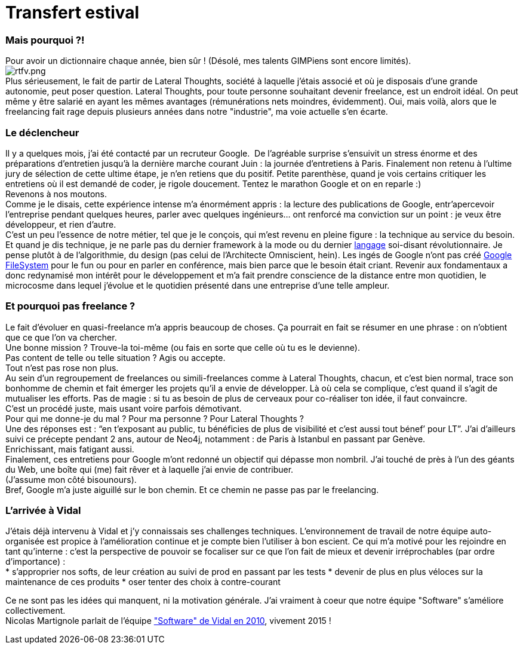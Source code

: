 # Transfert estival

Mais pourquoi ?!
~~~~~~~~~~~~~~~~

Pour avoir un dictionnaire chaque année, bien sûr ! (Désolé, mes talents
GIMPiens sont encore limités).
 +
image:/blog/public/.rtfv_m.png[rtfv.png,title="rtfv.png, Oct 2014"] +
Plus sérieusement, le fait de partir de Lateral Thoughts, société à
laquelle j’étais associé et où je disposais d’une grande autonomie, peut
poser question.
Lateral Thoughts, pour toute personne souhaitant devenir freelance, est
un endroit idéal. On peut même y être salarié en ayant les mêmes
avantages (rémunérations nets moindres, évidemment). Oui, mais voilà,
alors que le freelancing fait rage depuis plusieurs années dans notre
"industrie", ma voie actuelle s’en écarte.
 +

Le déclencheur
~~~~~~~~~~~~~~

Il y a quelques mois, j’ai été contacté par un recruteur Google. 
De l’agréable surprise s’ensuivit un stress énorme et des préparations
d’entretien jusqu’à la dernière marche courant Juin : la journée
d’entretiens à Paris. Finalement non retenu à l’ultime jury de sélection
de cette ultime étape, je n’en retiens que du positif.
Petite parenthèse, quand je vois certains critiquer les entretiens où il
est demandé de coder, je rigole doucement. Tentez le marathon Google et
on en reparle :)
 +
Revenons à nos moutons. 
 +
Comme je le disais, cette expérience intense m’a énormément appris : la
lecture des publications de Google, entr’apercevoir l’entreprise pendant
quelques heures, parler avec quelques ingénieurs… ont renforcé ma
conviction sur un point : je veux être développeur, et rien d’autre.
 +
C’est un peu l’essence de notre métier, tel que je le conçois, qui m’est
revenu en pleine figure : la technique au service du besoin. Et quand je
dis technique, je ne parle pas du dernier framework à la mode ou du
dernier https://developer.apple.com/swift/[langage] soi-disant
révolutionnaire. Je pense plutôt à de l’algorithmie, du design (pas
celui de l’Architecte Omniscient, hein). Les ingés de Google n’ont pas
créé
http://cracking8hacking.com/cracking-hacking/Ebooks/Misc/pdf/The%20Google%20filesystem.pdf[Google
FileSystem] pour le fun ou pour en parler en conférence, mais bien parce
que le besoin était criant.
Revenir aux fondamentaux a donc redynamisé mon intérêt pour le
développement et m’a fait prendre conscience de la distance entre mon
quotidien, le microcosme dans lequel j’évolue et le quotidien présenté
dans une entreprise d’une telle ampleur.
 +

Et pourquoi pas freelance ?
~~~~~~~~~~~~~~~~~~~~~~~~~~~

Le fait d’évoluer en quasi-freelance m’a appris beaucoup de choses. Ça
pourrait en fait se résumer en une phrase : on n'obtient que ce que l’on
va chercher. 
 +
Une bonne mission ? Trouve-la toi-même (ou fais en sorte que celle où tu
es le devienne). +
 Pas content de telle ou telle situation ? Agis ou accepte.
 +
Tout n’est pas rose non plus. +
Au sein d’un regroupement de freelances ou simili-freelances comme à
Lateral Thoughts, chacun, et c’est bien normal, trace son bonhomme de
chemin et fait émerger les projets qu’il a envie de développer. Là où
cela se complique, c’est quand il s’agit de mutualiser les efforts. Pas
de magie : si tu as besoin de plus de cerveaux pour co-réaliser ton
idée, il faut convaincre. 
 +
C’est un procédé juste, mais usant voire parfois démotivant.
 +
Pour qui me donne-je du mal ? Pour ma personne ? Pour Lateral Thoughts ?
 +
Une des réponses est : “en t’exposant au public, tu bénéficies de plus
de visibilité et c’est aussi tout bénef’ pour LT”. J’ai d’ailleurs suivi
ce précepte pendant 2 ans, autour de Neo4j, notamment : de Paris à
Istanbul en passant par Genève. 
 +
Enrichissant, mais fatigant aussi.
 +
Finalement, ces entretiens pour Google m’ont redonné un objectif qui
dépasse mon nombril. J’ai touché de près à l’un des géants du Web, une
boîte qui (me) fait rêver et à laquelle j’ai envie de contribuer. 
 +
(J’assume mon côté bisounours).
 +
Bref, Google m’a juste aiguillé sur le bon chemin. Et ce chemin ne passe
pas par le freelancing.
 +

L'arrivée à Vidal
~~~~~~~~~~~~~~~~~

J’étais déjà intervenu à Vidal et j’y connaissais ses challenges
techniques. L’environnement de travail de notre équipe auto-organisée
est propice à l’amélioration continue et je compte bien l’utiliser à bon
escient.
Ce qui m’a motivé pour les rejoindre en tant qu’interne : c’est la
perspective de pouvoir se focaliser sur ce que l’on fait de mieux et
devenir irréprochables (par ordre d’importance) :
 +
 * s’approprier nos softs, de leur création au suivi de prod en passant
par les tests
 * devenir de plus en plus véloces sur la maintenance de ces produits
 * oser tenter des choix à contre-courant

Ce ne sont pas les idées qui manquent, ni la motivation générale. J’ai
vraiment à coeur que notre équipe "Software" s’améliore collectivement.
 +
Nicolas Martignole parlait de l’équipe
http://www.touilleur-express.fr/2010/03/19/rencontre-avec-des-developpeurs-chez-vidal-software/["Software"
de Vidal en 2010], vivement 2015 !
